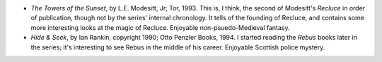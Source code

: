 .. title: Recent Reading
.. slug: 2004-05-23
.. date: 2004-05-23 00:00:00 UTC-05:00
.. tags: old blog,recent reading
.. category: oldblog
.. link: 
.. description: 
.. type: text


+ *The Towers of the Sunset*, by L.E. Modesitt, Jr; Tor, 1993.  This is,
  I think, the second of Modesitt's *Recluce* in order of publication,
  though not by the series' internal chronology.  It tells of the
  founding of Recluce, and contains some more interesting looks at the
  magic of Recluce.  Enjoyable non-psuedo-Medieval fantasy.
+ *Hide & Seek*, by Ian Rankin, copyright 1990; Otto Penzler
  Books, 1994.  I started reading the *Rebus* books later in the
  series; it's interesting to see Rebus in the middle of his
  career.  Enjoyable Scottish police mystery.
